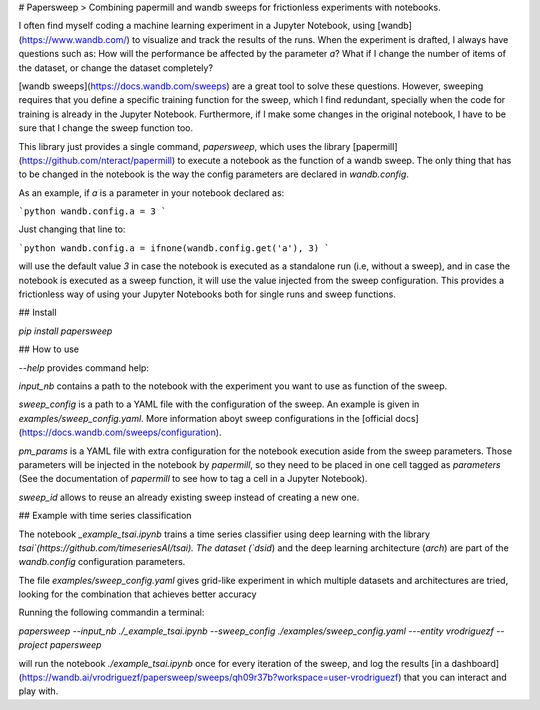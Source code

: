 # Papersweep
> Combining papermill and wandb sweeps for frictionless experiments with notebooks.


I often find myself coding a machine learning experiment in a Jupyter Notebook, using [wandb](https://www.wandb.com/) to visualize and track the results of the runs. When the experiment is drafted, I always have questions such as: How will the performance be affected by the parameter `a`? What if I change the number of items of the dataset, or change the dataset completely?

[wandb sweeps](https://docs.wandb.com/sweeps) are a great tool to solve these questions. However, sweeping requires that you define a specific training function for the sweep, which I find redundant, specially when the code for training is already in the Jupyter Notebook. Furthermore, if I make some changes in the original notebook, I have to be sure that I change the sweep function too.

This library just provides a single command, `papersweep`, which uses the library [papermill](https://github.com/nteract/papermill) to execute a notebook as the function of a wandb sweep. The only thing that has to be changed in the notebook is the way the config parameters are declared in `wandb.config`.

As an example, if `a` is a parameter in your notebook declared as:

```python
wandb.config.a = 3
```

Just changing that line to:

```python
wandb.config.a = ifnone(wandb.config.get('a'), 3)
```

will use the default value `3` in case the notebook is executed as a standalone run (i.e, without a sweep), and in case the notebook is executed as a sweep function, it will use the value injected from the sweep configuration. This provides a frictionless way of using your Jupyter Notebooks both for single runs and sweep functions.

## Install

`pip install papersweep`

## How to use

`--help` provides command help:

`input_nb` contains a path to the notebook with the experiment you want to use as function of the sweep.

`sweep_config` is a path to a YAML file with the configuration of the sweep. An example is given in `examples/sweep_config.yaml`. More information aboyt sweep configurations in the [official docs](https://docs.wandb.com/sweeps/configuration).

`pm_params` is a YAML file with extra configuration for the notebook execution aside from the sweep parameters. Those parameters will be injected in the notebook by `papermill`, so they need to be placed in one cell tagged as `parameters` (See the documentation of `papermill` to see how to tag a cell in a Jupyter Notebook).

`sweep_id` allows to reuse an already existing sweep instead of creating a new one.

## Example with time series classification

The notebook `_example_tsai.ipynb` trains a time series classifier using deep learning with the library `tsai`(https://github.com/timeseriesAI/tsai). The dataset (`dsid`) and the deep learning architecture (`arch`) are part of the `wandb.config` configuration parameters. 

The file `examples/sweep_config.yaml` gives grid-like experiment in which multiple datasets and architectures are tried, looking for the combination that achieves better accuracy

Running the following commandin a terminal:

`papersweep --input_nb ./_example_tsai.ipynb --sweep_config ./examples/sweep_config.yaml ---entity vrodriguezf --project papersweep`

will run the notebook `./example_tsai.ipynb` once for every iteration of the sweep, and log the results [in a dashboard](https://wandb.ai/vrodriguezf/papersweep/sweeps/qh09r37b?workspace=user-vrodriguezf) that you can interact and play with.


